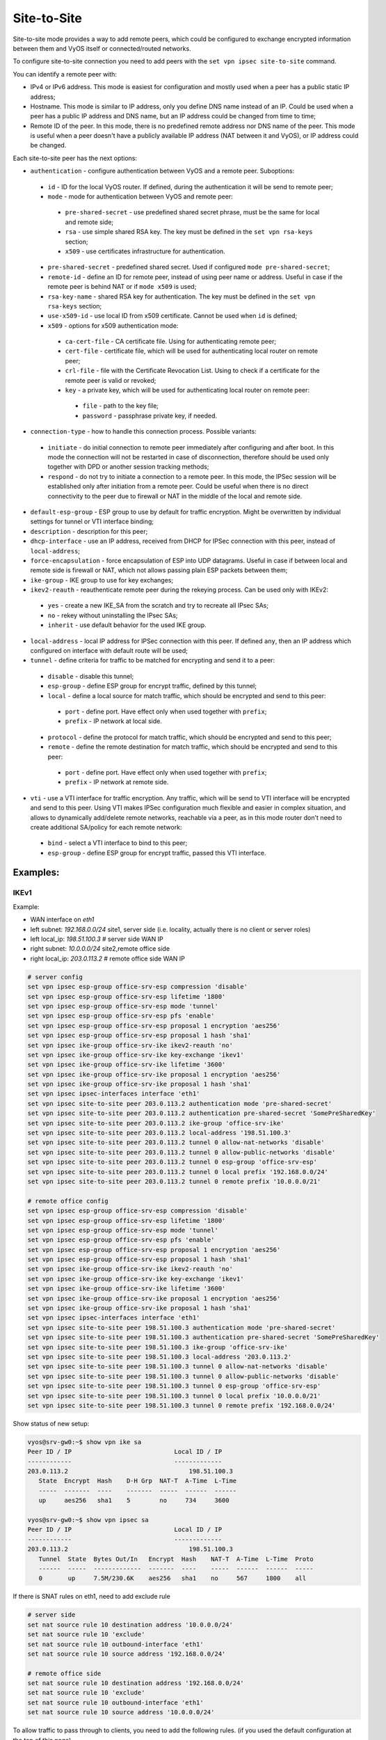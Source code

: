 .. _size2site_ipsec:

Site-to-Site
============

Site-to-site mode provides a way to add remote peers, which could be configured
to exchange encrypted information between them and VyOS itself or
connected/routed networks.

To configure site-to-site connection you need to add peers with the
``set vpn ipsec site-to-site`` command.

You can identify a remote peer with:

* IPv4 or IPv6 address. This mode is easiest for configuration and mostly used
  when a peer has a public static IP address;
* Hostname. This mode is similar to IP address, only you define DNS name instead
  of an IP. Could be used when a peer has a public IP address and DNS name, but
  an IP address could be changed from time to time;
* Remote ID of the peer. In this mode, there is no predefined remote address
  nor DNS name of the peer. This mode is useful when a peer doesn't have a
  publicly available IP address (NAT between it and VyOS), or IP address could
  be changed.

Each site-to-site peer has the next options:

* ``authentication`` - configure authentication between VyOS and a remote peer.
  Suboptions:

 * ``id`` - ID for the local VyOS router. If defined, during the authentication
   it will be send to remote peer;

 * ``mode`` - mode for authentication between VyOS and remote peer:

  * ``pre-shared-secret`` - use predefined shared secret phrase, must be the
    same for local and remote side;

  * ``rsa`` - use simple shared RSA key. The key must be defined in the
    ``set vpn rsa-keys`` section;

  * ``x509`` - use certificates infrastructure for authentication.

 * ``pre-shared-secret`` - predefined shared secret. Used if configured
   ``mode pre-shared-secret``;

 * ``remote-id`` - define an ID for remote peer, instead of using peer name or
   address. Useful in case if the remote peer is behind NAT or if ``mode x509``
   is used;

 * ``rsa-key-name`` - shared RSA key for authentication. The key must be defined
   in the ``set vpn rsa-keys`` section;

 * ``use-x509-id`` - use local ID from x509 certificate. Cannot be used when
   ``id`` is defined;

 * ``x509`` - options for x509 authentication mode:

  * ``ca-cert-file`` - CA certificate file. Using for authenticating
    remote peer;

  * ``cert-file`` - certificate file, which will be used for authenticating
    local router on remote peer;

  * ``crl-file`` - file with the Certificate Revocation List. Using to check if
    a certificate for the remote peer is valid or revoked;

  * ``key`` - a private key, which will be used for authenticating local router
    on remote peer:

   * ``file`` - path to the key file;

   * ``password`` - passphrase private key, if needed.

* ``connection-type`` - how to handle this connection process. Possible
  variants:

 * ``initiate`` - do initial connection to remote peer immediately after
   configuring and after boot. In this mode the connection will not be restarted
   in case of disconnection, therefore should be used only together with DPD or
   another session tracking methods;

 * ``respond`` - do not try to initiate a connection to a remote peer. In this
   mode, the IPSec session will be established only after initiation from a
   remote peer. Could be useful when there is no direct connectivity to the
   peer due to firewall or NAT in the middle of the local and remote side.

* ``default-esp-group`` - ESP group to use by default for traffic encryption.
  Might be overwritten by individual settings for tunnel or VTI interface
  binding;

* ``description`` - description for this peer;

* ``dhcp-interface`` - use an IP address, received from DHCP for IPSec
  connection with this peer, instead of ``local-address``;

* ``force-encapsulation`` - force encapsulation of ESP into UDP datagrams.
  Useful in case if between local and remote side is firewall or NAT, which not
  allows passing plain ESP packets between them;

* ``ike-group`` - IKE group to use for key exchanges;

* ``ikev2-reauth`` - reauthenticate remote peer during the rekeying process.
  Can be used only with IKEv2:

 * ``yes`` - create a new IKE_SA from the scratch and try to recreate all
   IPsec SAs;

 * ``no`` - rekey without uninstalling the IPsec SAs;

 * ``inherit`` - use default behavior for the used IKE group.

* ``local-address`` - local IP address for IPSec connection with this peer.
  If defined ``any``, then an IP address which configured on interface with
  default route will be used;

* ``tunnel`` - define criteria for traffic to be matched for encrypting and send
  it to a peer:

 * ``disable`` - disable this tunnel;

 * ``esp-group`` - define ESP group for encrypt traffic, defined by this tunnel;

 * ``local`` - define a local source for match traffic, which should be
   encrypted and send to this peer:

  * ``port`` - define port. Have effect only when used together with ``prefix``;

  * ``prefix`` - IP network at local side.

 * ``protocol`` - define the protocol for match traffic, which should be
   encrypted and send to this peer;

 * ``remote`` - define the remote destination for match traffic, which should be
   encrypted and send to this peer:

  * ``port`` - define port. Have effect only when used together with ``prefix``;

  * ``prefix`` - IP network at remote side.

* ``vti`` - use a VTI interface for traffic encryption. Any traffic, which will
  be send to VTI interface will be encrypted and send to this peer. Using VTI
  makes IPSec configuration much flexible and easier in complex situation, and
  allows to dynamically add/delete remote networks, reachable via a peer, as in
  this mode router don't need to create additional SA/policy for each remote
  network:

 * ``bind`` - select a VTI interface to bind to this peer;

 * ``esp-group`` - define ESP group for encrypt traffic, passed this VTI
   interface.

Examples:
------------------

IKEv1
^^^^^

Example:

* WAN interface on `eth1`
* left subnet: `192.168.0.0/24` site1, server side (i.e. locality, actually
  there is no client or server roles)
* left local_ip: `198.51.100.3` # server side WAN IP
* right subnet: `10.0.0.0/24` site2,remote office side
* right local_ip: `203.0.113.2` # remote office side WAN IP

.. code-block:: none

  # server config
  set vpn ipsec esp-group office-srv-esp compression 'disable'
  set vpn ipsec esp-group office-srv-esp lifetime '1800'
  set vpn ipsec esp-group office-srv-esp mode 'tunnel'
  set vpn ipsec esp-group office-srv-esp pfs 'enable'
  set vpn ipsec esp-group office-srv-esp proposal 1 encryption 'aes256'
  set vpn ipsec esp-group office-srv-esp proposal 1 hash 'sha1'
  set vpn ipsec ike-group office-srv-ike ikev2-reauth 'no'
  set vpn ipsec ike-group office-srv-ike key-exchange 'ikev1'
  set vpn ipsec ike-group office-srv-ike lifetime '3600'
  set vpn ipsec ike-group office-srv-ike proposal 1 encryption 'aes256'
  set vpn ipsec ike-group office-srv-ike proposal 1 hash 'sha1'
  set vpn ipsec ipsec-interfaces interface 'eth1'
  set vpn ipsec site-to-site peer 203.0.113.2 authentication mode 'pre-shared-secret'
  set vpn ipsec site-to-site peer 203.0.113.2 authentication pre-shared-secret 'SomePreSharedKey'
  set vpn ipsec site-to-site peer 203.0.113.2 ike-group 'office-srv-ike'
  set vpn ipsec site-to-site peer 203.0.113.2 local-address '198.51.100.3'
  set vpn ipsec site-to-site peer 203.0.113.2 tunnel 0 allow-nat-networks 'disable'
  set vpn ipsec site-to-site peer 203.0.113.2 tunnel 0 allow-public-networks 'disable'
  set vpn ipsec site-to-site peer 203.0.113.2 tunnel 0 esp-group 'office-srv-esp'
  set vpn ipsec site-to-site peer 203.0.113.2 tunnel 0 local prefix '192.168.0.0/24'
  set vpn ipsec site-to-site peer 203.0.113.2 tunnel 0 remote prefix '10.0.0.0/21'

  # remote office config
  set vpn ipsec esp-group office-srv-esp compression 'disable'
  set vpn ipsec esp-group office-srv-esp lifetime '1800'
  set vpn ipsec esp-group office-srv-esp mode 'tunnel'
  set vpn ipsec esp-group office-srv-esp pfs 'enable'
  set vpn ipsec esp-group office-srv-esp proposal 1 encryption 'aes256'
  set vpn ipsec esp-group office-srv-esp proposal 1 hash 'sha1'
  set vpn ipsec ike-group office-srv-ike ikev2-reauth 'no'
  set vpn ipsec ike-group office-srv-ike key-exchange 'ikev1'
  set vpn ipsec ike-group office-srv-ike lifetime '3600'
  set vpn ipsec ike-group office-srv-ike proposal 1 encryption 'aes256'
  set vpn ipsec ike-group office-srv-ike proposal 1 hash 'sha1'
  set vpn ipsec ipsec-interfaces interface 'eth1'
  set vpn ipsec site-to-site peer 198.51.100.3 authentication mode 'pre-shared-secret'
  set vpn ipsec site-to-site peer 198.51.100.3 authentication pre-shared-secret 'SomePreSharedKey'
  set vpn ipsec site-to-site peer 198.51.100.3 ike-group 'office-srv-ike'
  set vpn ipsec site-to-site peer 198.51.100.3 local-address '203.0.113.2'
  set vpn ipsec site-to-site peer 198.51.100.3 tunnel 0 allow-nat-networks 'disable'
  set vpn ipsec site-to-site peer 198.51.100.3 tunnel 0 allow-public-networks 'disable'
  set vpn ipsec site-to-site peer 198.51.100.3 tunnel 0 esp-group 'office-srv-esp'
  set vpn ipsec site-to-site peer 198.51.100.3 tunnel 0 local prefix '10.0.0.0/21'
  set vpn ipsec site-to-site peer 198.51.100.3 tunnel 0 remote prefix '192.168.0.0/24'

Show status of new setup:

.. code-block:: none

  vyos@srv-gw0:~$ show vpn ike sa
  Peer ID / IP                            Local ID / IP
  ------------                            -------------
  203.0.113.2                                 198.51.100.3
     State  Encrypt  Hash    D-H Grp  NAT-T  A-Time  L-Time
     -----  -------  ----    -------  -----  ------  ------
     up     aes256   sha1    5        no     734     3600

  vyos@srv-gw0:~$ show vpn ipsec sa
  Peer ID / IP                            Local ID / IP
  ------------                            -------------
  203.0.113.2                                 198.51.100.3
     Tunnel  State  Bytes Out/In   Encrypt  Hash    NAT-T  A-Time  L-Time  Proto
     ------  -----  -------------  -------  ----    -----  ------  ------  -----
     0       up     7.5M/230.6K    aes256   sha1    no     567     1800    all

If there is SNAT rules on eth1, need to add exclude rule

.. code-block:: none

  # server side
  set nat source rule 10 destination address '10.0.0.0/24'
  set nat source rule 10 'exclude'
  set nat source rule 10 outbound-interface 'eth1'
  set nat source rule 10 source address '192.168.0.0/24'

  # remote office side
  set nat source rule 10 destination address '192.168.0.0/24'
  set nat source rule 10 'exclude'
  set nat source rule 10 outbound-interface 'eth1'
  set nat source rule 10 source address '10.0.0.0/24'

To allow traffic to pass through to clients, you need to add the following
rules. (if you used the default configuration at the top of this page)

.. code-block:: none

  # server side
  set firewall name OUTSIDE-LOCAL rule 32 action 'accept'
  set firewall name OUTSIDE-LOCAL rule 32 source address '10.0.0.0/24'

  # remote office side
  set firewall name OUTSIDE-LOCAL rule 32 action 'accept'
  set firewall name OUTSIDE-LOCAL rule 32 source address '192.168.0.0/24'

IKEv2
^^^^^

Imagine the following topology

.. figure:: /_static/images/vpn_s2s_ikev2.png
   :scale: 50 %
   :alt: IPSec IKEv2 site2site VPN

   IPSec IKEv2 site2site VPN (source ./draw.io/vpn_s2s_ikev2.drawio)


.. note:: Don't get confused about the used /31 tunnel subnet. :rfc:`3021`
   gives you additional information for using /31 subnets on point-to-point
   links.

**left**

.. code-block:: none

  set interfaces vti vti10 address '10.0.0.2/31'

  set vpn ipsec esp-group ESP_DEFAULT compression 'disable'
  set vpn ipsec esp-group ESP_DEFAULT lifetime '3600'
  set vpn ipsec esp-group ESP_DEFAULT mode 'tunnel'
  set vpn ipsec esp-group ESP_DEFAULT pfs 'dh-group19'
  set vpn ipsec esp-group ESP_DEFAULT proposal 10 encryption 'aes256gcm128'
  set vpn ipsec esp-group ESP_DEFAULT proposal 10 hash 'sha256'
  set vpn ipsec ike-group IKEv2_DEFAULT dead-peer-detection action 'hold'
  set vpn ipsec ike-group IKEv2_DEFAULT dead-peer-detection interval '30'
  set vpn ipsec ike-group IKEv2_DEFAULT dead-peer-detection timeout '120'
  set vpn ipsec ike-group IKEv2_DEFAULT ikev2-reauth 'no'
  set vpn ipsec ike-group IKEv2_DEFAULT key-exchange 'ikev2'
  set vpn ipsec ike-group IKEv2_DEFAULT lifetime '10800'
  set vpn ipsec ike-group IKEv2_DEFAULT mobike 'disable'
  set vpn ipsec ike-group IKEv2_DEFAULT proposal 10 dh-group '19'
  set vpn ipsec ike-group IKEv2_DEFAULT proposal 10 encryption 'aes256gcm128'
  set vpn ipsec ike-group IKEv2_DEFAULT proposal 10 hash 'sha256'
  set vpn ipsec ipsec-interfaces interface 'eth0.201'
  set vpn ipsec site-to-site peer 172.18.202.10 authentication id '172.18.201.10'
  set vpn ipsec site-to-site peer 172.18.202.10 authentication mode 'pre-shared-secret'
  set vpn ipsec site-to-site peer 172.18.202.10 authentication pre-shared-secret 'secretkey'
  set vpn ipsec site-to-site peer 172.18.202.10 authentication remote-id '172.18.202.10'
  set vpn ipsec site-to-site peer 172.18.202.10 connection-type 'initiate'
  set vpn ipsec site-to-site peer 172.18.202.10 ike-group 'IKEv2_DEFAULT'
  set vpn ipsec site-to-site peer 172.18.202.10 ikev2-reauth 'inherit'
  set vpn ipsec site-to-site peer 172.18.202.10 local-address '172.18.201.10'
  set vpn ipsec site-to-site peer 172.18.202.10 vti bind 'vti10'
  set vpn ipsec site-to-site peer 172.18.202.10 vti esp-group 'ESP_DEFAULT'

**right**

.. code-block:: none

  set interfaces vti vti10 address '10.0.0.3/31'

  set vpn ipsec esp-group ESP_DEFAULT compression 'disable'
  set vpn ipsec esp-group ESP_DEFAULT lifetime '3600'
  set vpn ipsec esp-group ESP_DEFAULT mode 'tunnel'
  set vpn ipsec esp-group ESP_DEFAULT pfs 'dh-group19'
  set vpn ipsec esp-group ESP_DEFAULT proposal 10 encryption 'aes256gcm128'
  set vpn ipsec esp-group ESP_DEFAULT proposal 10 hash 'sha256'
  set vpn ipsec ike-group IKEv2_DEFAULT dead-peer-detection action 'hold'
  set vpn ipsec ike-group IKEv2_DEFAULT dead-peer-detection interval '30'
  set vpn ipsec ike-group IKEv2_DEFAULT dead-peer-detection timeout '120'
  set vpn ipsec ike-group IKEv2_DEFAULT ikev2-reauth 'no'
  set vpn ipsec ike-group IKEv2_DEFAULT key-exchange 'ikev2'
  set vpn ipsec ike-group IKEv2_DEFAULT lifetime '10800'
  set vpn ipsec ike-group IKEv2_DEFAULT mobike 'disable'
  set vpn ipsec ike-group IKEv2_DEFAULT proposal 10 dh-group '19'
  set vpn ipsec ike-group IKEv2_DEFAULT proposal 10 encryption 'aes256gcm128'
  set vpn ipsec ike-group IKEv2_DEFAULT proposal 10 hash 'sha256'
  set vpn ipsec ipsec-interfaces interface 'eth0.202'
  set vpn ipsec site-to-site peer 172.18.201.10 authentication id '172.18.202.10'
  set vpn ipsec site-to-site peer 172.18.201.10 authentication mode 'pre-shared-secret'
  set vpn ipsec site-to-site peer 172.18.201.10 authentication pre-shared-secret 'secretkey'
  set vpn ipsec site-to-site peer 172.18.201.10 authentication remote-id '172.18.201.10'
  set vpn ipsec site-to-site peer 172.18.201.10 connection-type 'initiate'
  set vpn ipsec site-to-site peer 172.18.201.10 ike-group 'IKEv2_DEFAULT'
  set vpn ipsec site-to-site peer 172.18.201.10 ikev2-reauth 'inherit'
  set vpn ipsec site-to-site peer 172.18.201.10 local-address '172.18.202.10'
  set vpn ipsec site-to-site peer 172.18.201.10 vti bind 'vti10'
  set vpn ipsec site-to-site peer 172.18.201.10 vti esp-group 'ESP_DEFAULT'

Key Parameters:

* ``authentication local-id/remote-id`` - IKE identification is used for
  validation of VPN peer devices during IKE negotiation. If you do not configure
  local/remote-identity, the device uses the IPv4 or IPv6 address that
  corresponds to the local/remote peer by default.
  In certain network setups (like ipsec interface with dynamic address, or
  behind the NAT ), the IKE ID received from the peer does not match the IKE
  gateway configured on the device. This can lead to a Phase 1 validation
  failure.
  So, make sure to configure the local/remote id explicitly and ensure that the
  IKE ID is the same as the remote-identity configured on the peer device.

* ``disable-route-autoinstall`` - This option when configured disables the
  routes installed in the default table 220 for site-to-site ipsec.
  It is mostly used with VTI configuration.

* ``dead-peer-detection action = clear | hold | restart`` - R_U_THERE
  notification messages(IKEv1) or empty INFORMATIONAL messages (IKEv2)
  are periodically sent in order to check the liveliness of the IPsec peer. The
  values clear, hold, and restart all activate DPD and determine the action to
  perform on a timeout.
  With ``clear`` the connection is closed with no further actions taken.
  ``hold`` installs a trap policy, which will catch matching traffic and tries
  to re-negotiate the connection on demand.
  ``restart`` will immediately trigger an attempt to re-negotiate the
  connection.

* ``close-action = none | clear | hold | restart`` - defines the action to take
  if the remote peer unexpectedly closes a CHILD_SA (see above for meaning of
  values). A closeaction should not be used if the peer uses reauthentication or
  uniqueids.

  When the close-action option is set on the peers, the connection-type
  of each peer has to considered carefully. For example, if the option is set
  on both peers, then both would attempt to initiate and hold open multiple
  copies of each child SA. This might lead to instability of the device or
  cpu/memory utilization.

  Below flow-chart could be a quick reference for the close-action
  combination depending on how the peer is configured.

.. figure:: /_static/images/IPSec_close_action_settings.jpg

  Similar combinations are applicable for the dead-peer-detection.

